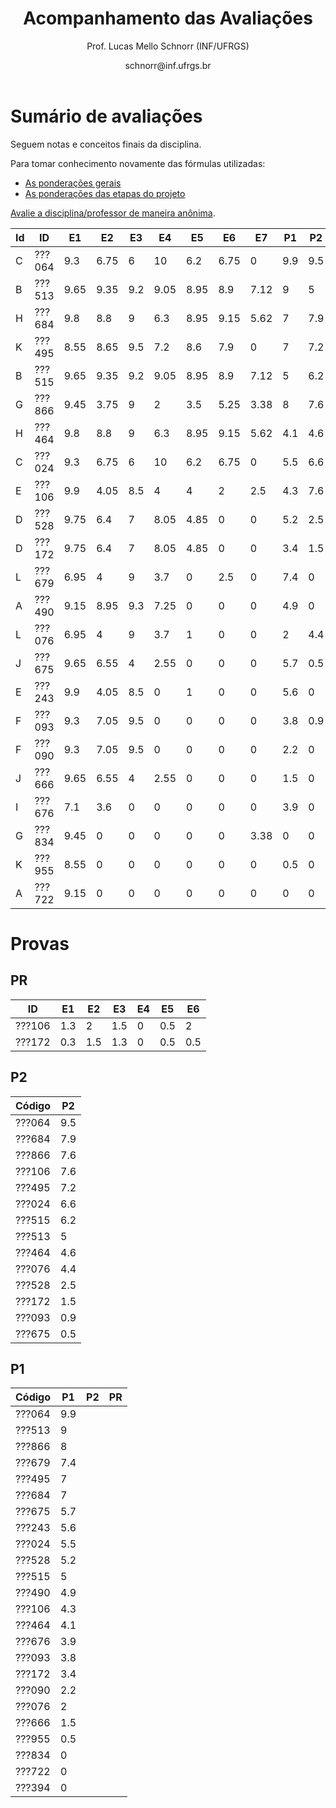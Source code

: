 # -*- coding: utf-8 -*-
# -*- mode: org -*-

#+Title: Acompanhamento das Avaliações
#+Author: Prof. Lucas Mello Schnorr (INF/UFRGS)
#+Date: schnorr@inf.ufrgs.br

#+LATEX_CLASS: article
#+LATEX_CLASS_OPTIONS: [10pt, a4paper]

#+OPTIONS: toc:nil
#+STARTUP: overview indent
#+TAGS: Lucas(L) noexport(n) deprecated(d)
#+EXPORT_SELECT_TAGS: export
#+EXPORT_EXCLUDE_TAGS: noexport

#+LATEX_HEADER: \usepackage[margin=1cm]{geometry}
#+LATEX_HEADER: \usepackage[utf8]{inputenc}
#+LATEX_HEADER: \usepackage[T1]{fontenc}

* Sumário de avaliações

Seguem notas e conceitos finais da disciplina.

Para tomar conhecimento novamente das fórmulas utilizadas:
- [[./plano/index.org][As ponderações gerais]]
- [[./projeto/README.org][As ponderações das etapas do projeto]]

#+BEGIN_CENTER
[[https://goo.gl/forms/Hma6HJNo8s3WlD2o2][Avalie a disciplina/professor de maneira anônima]].
#+END_CENTER

| Id | ID     |   E1 |   E2 |  E3 |   E4 |   E5 |   E6 |   E7 |  P1 |  P2 |  PR | Projeto | FINAL | Freq | Conceito | Order |
|----+--------+------+------+-----+------+------+------+------+-----+-----+-----+---------+-------+------+----------+-------|
| C  | ???064 |  9.3 | 6.75 |   6 |   10 |  6.2 | 6.75 |    0 | 9.9 | 9.5 |   0 |     6.6 |  8.15 |   97 | B        |     1 |
| B  | ???513 | 9.65 | 9.35 | 9.2 | 9.05 | 8.95 |  8.9 | 7.12 |   9 |   5 |   0 |    8.94 |  7.97 |  100 | B        |     2 |
| H  | ???684 |  9.8 |  8.8 |   9 |  6.3 | 8.95 | 9.15 | 5.62 |   7 | 7.9 |   0 |    8.32 |  7.88 |   97 | B        |     3 |
| K  | ???495 | 8.55 | 8.65 | 9.5 |  7.2 |  8.6 |  7.9 |    0 |   7 | 7.2 |   0 |    7.56 |  7.33 |   83 | C        |     4 |
| B  | ???515 | 9.65 | 9.35 | 9.2 | 9.05 | 8.95 |  8.9 | 7.12 |   5 | 6.2 |   0 |    8.94 |  7.27 |   83 | C        |     5 |
| G  | ???866 | 9.45 | 3.75 |   9 |    2 |  3.5 | 5.25 | 3.38 |   8 | 7.6 |   0 |    4.98 |  6.39 |   90 | C        |     6 |
| H  | ???464 |  9.8 |  8.8 |   9 |  6.3 | 8.95 | 9.15 | 5.62 | 4.1 | 4.6 |   0 |    8.32 |  6.34 |   86 | C        |     7 |
| C  | ???024 |  9.3 | 6.75 |   6 |   10 |  6.2 | 6.75 |    0 | 5.5 | 6.6 |   0 |     6.6 |  6.32 |  100 | C        |     8 |
| E  | ???106 |  9.9 | 4.05 | 8.5 |    4 |    4 |    2 |  2.5 | 4.3 | 7.6 | 7.3 |    4.82 |  6.13 |   86 | C        |     9 |
| D  | ???528 | 9.75 |  6.4 |   7 | 8.05 | 4.85 |    0 |    0 | 5.2 | 2.5 |   0 |    5.16 |   4.5 |   86 | D        |    10 |
| D  | ???172 | 9.75 |  6.4 |   7 | 8.05 | 4.85 |    0 |    0 | 3.4 | 1.5 | 4.1 |    5.16 |  4.46 |   79 | D        |    11 |
| L  | ???679 | 6.95 |    4 |   9 |  3.7 |    0 |  2.5 |    0 | 7.4 |   0 |   0 |    3.57 |  3.63 |   93 | D        |    12 |
| A  | ???490 | 9.15 | 8.95 | 9.3 | 7.25 |    0 |    0 |    0 | 4.9 |   0 |   0 |    4.74 |   3.6 |   66 | FF       |    13 |
| L  | ???076 | 6.95 |    4 |   9 |  3.7 |    1 |    0 |    0 |   2 | 4.4 |   0 |     3.4 |   3.3 |   93 | D        |    14 |
| J  | ???675 | 9.65 | 6.55 |   4 | 2.55 |    0 |    0 |    0 | 5.7 | 0.5 |   0 |    2.93 |  3.02 |   86 | D        |    15 |
| E  | ???243 |  9.9 | 4.05 | 8.5 |    0 |    1 |    0 |    0 | 5.6 |   0 |   0 |    3.07 |  2.93 |   72 | FF       |    16 |
| F  | ???093 |  9.3 | 7.05 | 9.5 |    0 |    0 |    0 |    0 | 3.8 | 0.9 |   0 |    3.41 |  2.88 |   83 | D        |    17 |
| F  | ???090 |  9.3 | 7.05 | 9.5 |    0 |    0 |    0 |    0 | 2.2 |   0 |   0 |    3.41 |  2.25 |   72 | FF       |    18 |
| J  | ???666 | 9.65 | 6.55 |   4 | 2.55 |    0 |    0 |    0 | 1.5 |   0 |   0 |    2.93 |  1.84 |   76 | D        |    19 |
| I  | ???676 |  7.1 |  3.6 |   0 |    0 |    0 |    0 |    0 | 3.9 |   0 |   0 |    1.25 |   1.6 |   48 | FF       |    20 |
| G  | ???834 | 9.45 |    0 |   0 |    0 |    0 |    0 | 3.38 |   0 |   0 |   0 |    1.28 |  0.64 |   17 | FF       |    21 |
| K  | ???955 | 8.55 |    0 |   0 |    0 |    0 |    0 |    0 | 0.5 |   0 |   0 |    0.86 |  0.55 |   45 | FF       |    22 |
| A  | ???722 | 9.15 |    0 |   0 |    0 |    0 |    0 |    0 |   0 |   0 |   0 |    0.92 |  0.46 |   24 | FF       |    23 |

* Provas

** PR

| ID     |  E1 |  E2 |  E3 | E4 |  E5 |  E6 |
|--------+-----+-----+-----+----+-----+-----|
| ???106 | 1.3 |   2 | 1.5 |  0 | 0.5 |   2 |
| ???172 | 0.3 | 1.5 | 1.3 |  0 | 0.5 | 0.5 |

** P2

| Código |  P2 |
|--------+-----|
| ???064 | 9.5 |
| ???684 | 7.9 |
| ???866 | 7.6 |
| ???106 | 7.6 |
| ???495 | 7.2 |
| ???024 | 6.6 |
| ???515 | 6.2 |
| ???513 |   5 |
| ???464 | 4.6 |
| ???076 | 4.4 |
| ???528 | 2.5 |
| ???172 | 1.5 |
| ???093 | 0.9 |
| ???675 | 0.5 |

** P1

| Código |  P1 | P2 | PR |
|--------+-----+----+----|
| ???064 | 9.9 |    |    |
| ???513 |   9 |    |    |
| ???866 |   8 |    |    |
| ???679 | 7.4 |    |    |
| ???495 |   7 |    |    |
| ???684 |   7 |    |    |
| ???675 | 5.7 |    |    |
| ???243 | 5.6 |    |    |
| ???024 | 5.5 |    |    |
| ???528 | 5.2 |    |    |
| ???515 |   5 |    |    |
| ???490 | 4.9 |    |    |
| ???106 | 4.3 |    |    |
| ???464 | 4.1 |    |    |
| ???676 | 3.9 |    |    |
| ???093 | 3.8 |    |    |
| ???172 | 3.4 |    |    |
| ???090 | 2.2 |    |    |
| ???076 |   2 |    |    |
| ???666 | 1.5 |    |    |
| ???955 | 0.5 |    |    |
| ???834 |   0 |    |    |
| ???722 |   0 |    |    |
| ???394 |   0 |    |    |
